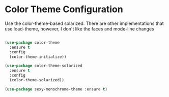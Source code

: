 * Color Theme Configuration
  Use the color-theme-based solarized. There are other implementations that
  use load-theme, however, I don't like the faces and mode-line changes

  #+BEGIN_SRC emacs-lisp

  (use-package color-theme
    :ensure t
    :config
    (color-theme-initialize))

  (use-package color-theme-solarized
    :ensure t
    :config
    (color-theme-solarized))

  (use-package sexy-monochrome-theme :ensure t)

  #+END_SRC
